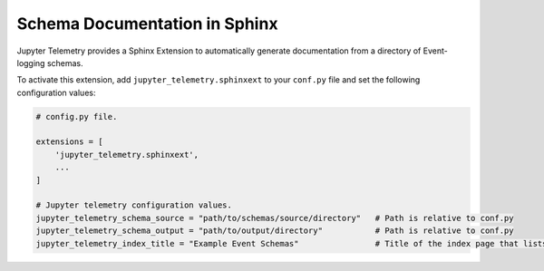 Schema Documentation in Sphinx
==============================

Jupyter Telemetry provides a Sphinx Extension to automatically generate documentation
from a directory of Event-logging schemas.

To activate this extension, add ``jupyter_telemetry.sphinxext`` to your ``conf.py`` file
and set the following configuration values:

.. code-block:: python

    # config.py file.

    extensions = [
        'jupyter_telemetry.sphinxext',
        ...
    ]

    # Jupyter telemetry configuration values.
    jupyter_telemetry_schema_source = "path/to/schemas/source/directory"   # Path is relative to conf.py
    jupyter_telemetry_schema_output = "path/to/output/directory"           # Path is relative to conf.py
    jupyter_telemetry_index_title = "Example Event Schemas"                # Title of the index page that lists all found schemas.


